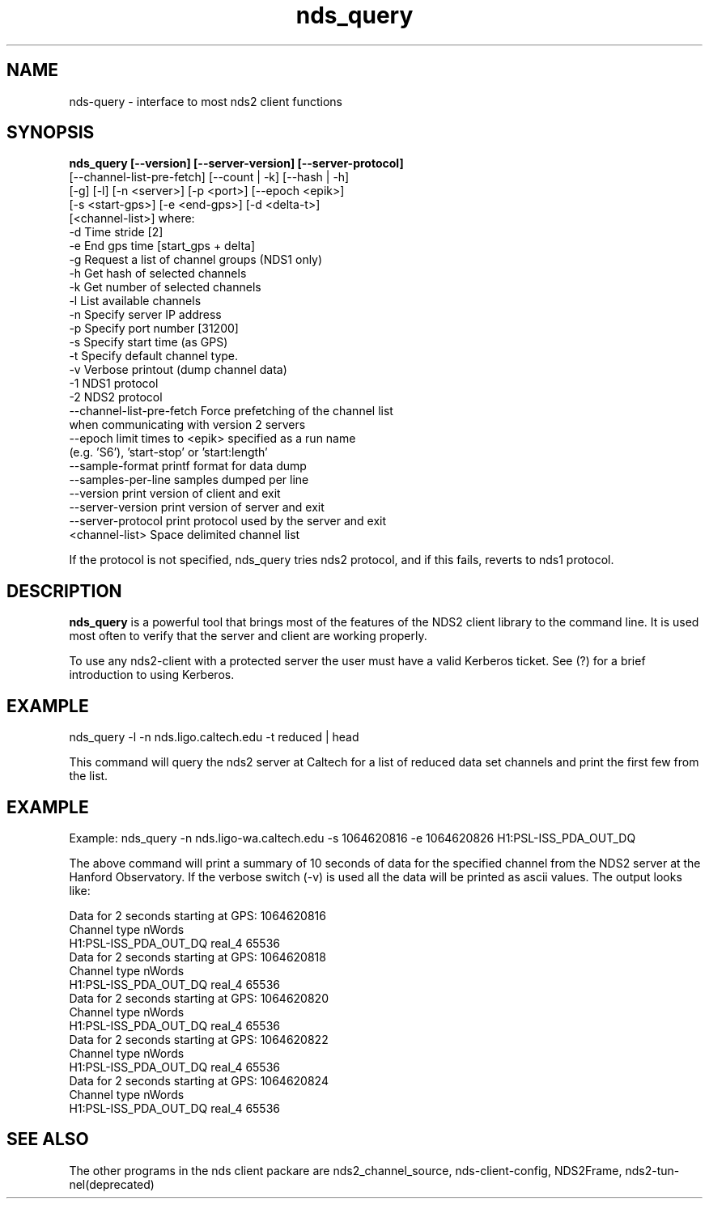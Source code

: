 .TH nds_query 1 "November 25, 2013" "" "nds_query - "

.SH NAME
nds-query \- interface to most nds2 client functions

.SH SYNOPSIS
.B nds_query [--version] [--server-version] [--server-protocol]
          [--channel-list-pre-fetch] [--count | -k] [--hash | -h]
          [-g] [-l] [-n <server>] [-p <port>] [--epoch <epik>]
          [-s <start-gps>] [-e <end-gps>] [-d <delta-t>]
          [<channel-list>]
where: 
    -d      Time stride [2]
    -e      End gps time [start_gps + delta]
    -g      Request a list of channel groups (NDS1 only)
    -h      Get hash of selected channels
    -k      Get number of selected channels
    -l      List available channels
    -n      Specify server IP address
    -p      Specify port number [31200]
    -s      Specify start time (as GPS)
    -t      Specify default channel type.
    -v      Verbose printout (dump channel data)
    -1      NDS1 protocol
    -2      NDS2 protocol
    --channel-list-pre-fetch   Force prefetching of the channel list
            when communicating with version 2 servers
    --epoch limit times to <epik> specified as a run name
            (e.g. 'S6'), 'start-stop' or 'start:length'
    --sample-format    printf format for data dump
    --samples-per-line samples dumped per line
    --version          print version of client and exit
    --server-version   print version of server and exit
    --server-protocol  print protocol used by the server and exit
    <channel-list> Space delimited channel list

  If the protocol is not specified, nds_query tries  nds2 protocol, and if this fails, reverts to nds1 protocol.
.br

.SH DESCRIPTION

.B nds_query 
is a powerful tool that brings most of the features of the NDS2 client library to the command
line. It is used most often to verify that the server and client are working properly.

To use any nds2-client with a protected server the user must have a valid Kerberos ticket. See (?) for a  brief introduction to using Kerberos.

.SH EXAMPLE

nds_query -l -n nds.ligo.caltech.edu -t reduced | head

This command will query the nds2 server at Caltech for a list of reduced data set channels and print the
first few from the list.

.SH EXAMPLE

Example: nds_query -n nds.ligo-wa.caltech.edu -s 1064620816 -e 1064620826 H1:PSL-ISS_PDA_OUT_DQ

The above command will print a summary of 10 seconds of data for the specified channel from the NDS2 server
at the Hanford Observatory. If the verbose switch (-v) is used all the data will be printed as ascii values. The output looks like:

         Data for 2 seconds starting at GPS: 1064620816
         Channel                                  type    nWords
         H1:PSL-ISS_PDA_OUT_DQ                    real_4  65536
         Data for 2 seconds starting at GPS: 1064620818
         Channel                                  type    nWords
         H1:PSL-ISS_PDA_OUT_DQ                    real_4  65536
         Data for 2 seconds starting at GPS: 1064620820
         Channel                                  type    nWords
         H1:PSL-ISS_PDA_OUT_DQ                    real_4  65536
         Data for 2 seconds starting at GPS: 1064620822
         Channel                                  type    nWords
         H1:PSL-ISS_PDA_OUT_DQ                    real_4  65536
         Data for 2 seconds starting at GPS: 1064620824
         Channel                                  type    nWords
         H1:PSL-ISS_PDA_OUT_DQ                    real_4  65536


.SH "SEE ALSO"

The other programs in the nds client packare are  nds2_channel_source, nds-client-config,  NDS2Frame,  nds2-tun‐
       nel(deprecated)

